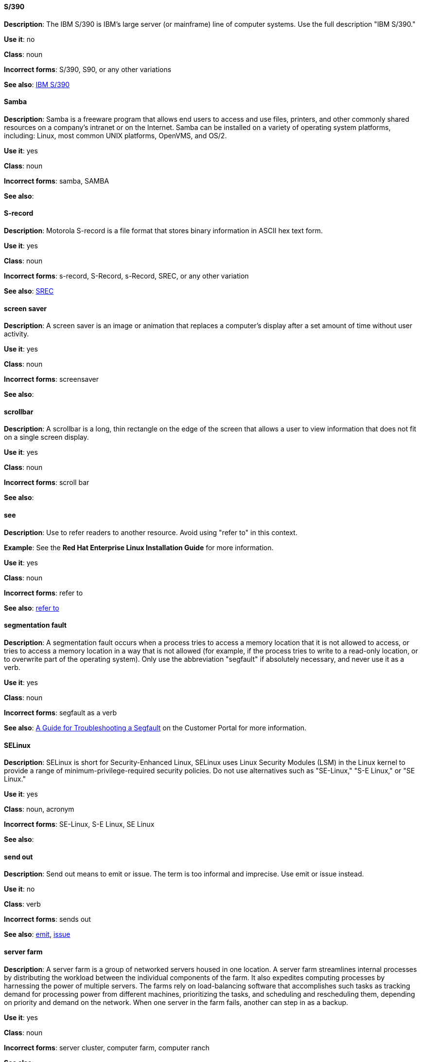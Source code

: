 [discrete]
==== S/390
[[s-390]]
*Description*: The IBM S/390 is IBM's large server (or mainframe) line of computer systems. Use the full description "IBM S/390."

*Use it*: no

*Class*: noun

*Incorrect forms*: S/390, S90, or any other variations

*See also*: xref:ibm-s-390 [IBM S/390]

[discrete]
==== Samba
[[samba]]
*Description*: Samba is a freeware program that allows end users to access and use files, printers, and other commonly shared resources on a company's intranet or on the Internet. Samba can be installed on a variety of operating system platforms, including: Linux, most common UNIX platforms, OpenVMS, and OS/2. 

*Use it*: yes

*Class*: noun

*Incorrect forms*: samba, SAMBA

*See also*:

[discrete]
==== ⁠S-record
[[s-record]]
*Description*: Motorola S-record is a file format that stores binary information in ASCII hex text form. 

*Use it*: yes

*Class*: noun

*Incorrect forms*: s-record, S-Record, s-Record, SREC, or any other variation

*See also*: xref:srec [SREC]

[discrete]
==== ⁠screen saver
[[screen-saver]]
*Description*: A screen saver is an image or animation that replaces a computer's display after a set amount of time without user activity.

*Use it*: yes

*Class*: noun

*Incorrect forms*: screensaver

*See also*:

[discrete]
==== ⁠scrollbar
[[scrollbar]]
*Description*: A scrollbar is a long, thin rectangle on the edge of the screen that allows a user to view information that does not fit on a single screen display.

*Use it*: yes

*Class*: noun

*Incorrect forms*: scroll bar

*See also*:

[discrete]
==== see
[[see]]
*Description*: Use to refer readers to another resource. Avoid using "refer to" in this context. 

*Example*: See the **Red Hat Enterprise Linux Installation Guide** for more information.

*Use it*: yes

*Class*: noun

*Incorrect forms*: refer to

*See also*: xref:refer-to [refer to]

[discrete]
==== ⁠segmentation fault
[[segmentation-fault]]
*Description*:  A segmentation fault occurs when a process tries to access a memory location that it is not allowed to access, or tries to access a memory location in a way that is not allowed (for example, if the process tries to write to a read-only location, or to overwrite part of the operating system). 
Only use the abbreviation "segfault" if absolutely necessary, and never use it as a verb.

*Use it*: yes

*Class*: noun

*Incorrect forms*: segfault as a verb

*See also*: xref:https://access.redhat.com/articles/372743 [A Guide for Troubleshooting a Segfault] on the Customer Portal for more information.

[discrete]
==== ⁠SELinux
[[selinux]]
*Description*: SELinux is short for Security-Enhanced Linux, SELinux uses Linux Security Modules (LSM) in the Linux kernel to provide a range of minimum-privilege-required security policies. 
Do not use alternatives such as "SE-Linux," "S-E Linux," or "SE Linux." 

*Use it*: yes

*Class*: noun, acronym

*Incorrect forms*: SE-Linux, S-E Linux, SE Linux 

*See also*:

[discrete]
==== ⁠send out
[[send-out]]
*Description*: Send out means to emit or issue. The term is too informal and imprecise. Use emit or issue instead.

*Use it*: no

*Class*: verb

*Incorrect forms*: sends out

*See also*: xref:emits [emit], xref:issues [issue]

[discrete]
==== server farm 
[[server-farm]]
*Description*: A server farm is a group of networked servers housed in one location. A server farm streamlines internal processes by distributing the workload between the individual components of the farm. It also expedites computing processes by harnessing the power of multiple servers. The farms rely on load-balancing software that accomplishes such tasks as tracking demand for processing power from different machines, prioritizing the tasks, and scheduling and rescheduling them, depending on priority and demand on the network. When one server in the farm fails, another can step in as a backup. 

*Use it*: yes

*Class*: noun

*Incorrect forms*: server cluster, computer farm, computer ranch

*See also*: 

[discrete]
==== server side 
[[server-side-noun]]
*Description*: The server side in a client-server relationship. Use this form when "server side" is a noun.

*Example*: She does most of her programming on the server side, that is, directly on the web server.

*Use it*: yes

*Class*: noun

*Incorrect forms*: server-side as a noun

*See also*: xref:server-side-adjective [server-side]

[discrete]
==== server-side 
[[server-side-adjective]]
*Description*: Operations performed by the server in a client-server relationship. Use the hyphenated form (server-side) as an adjective.

*Example*: Her specialty is server-side programming.

*Use it*: yes

*Class*: adjective

*Incorrect forms*: server side as an adjective

*See also*: xref:server-side-noun [server side]

[discrete]
==== SHA-1
[[sha-1]]
*Description*: SHA stands for Secure Hash Algorithm and is a cryptographic hash function. SHA-1 is an earlier hashing algorithm that is being replaced by SHA-2.

*Use it*: yes

*Class*: acronym

*Incorrect forms*: 

*See also*: xref:sha2 [SHA-2]

[discrete]
==== SHA-2
[[sha-1]]
*Description*: SHA stands for Secure Hash Algorithm and is a cryptographic hash function. The encryption hash used in SHA-2 is significantly stronger and not subject to the same vulnerabilities as SHA-1.
SHA-2 variants are often specified using their digest size, in bits, as the trailing number, in lieu of "2." "SHA-224," "SHA-256," "SHA-384," and "SHA-512" are all correct when referring to these specific hash functions. 

*Use it*: yes

*Class*: acronym

*Incorrect forms*: 

*See also*: xref:sha1 [SHA-1]

[discrete]
==== Shadowman
[[shadowman]]
*Description*: Shadowman is Red Hat's corporate logo and is a trademark of Red Hat, Inc., registered in the United States and other countries.

*Use it*: yes

*Class*: logo

*Incorrect forms*: Shadow Man, ShadowMan

*See also*: xref:http://brand.redhat.com/logos/shadowman/ [Red Hat Brand Standards: Shadowman]

[discrete]
==== shadow passwords
[[shadow-passwords]]
*Description*: Shadow passwords are a method of improving system security by moving the encrypted passwords (normally found in /etc/passwd) to /etc/shadow, which is readable only by root. This option is available during installation and is part of the shadow utilities package. Not a proper noun. Capitalize only at the beginning of sentences.

*Use it*: yes

*Class*: noun

*Incorrect forms*: Shadow passwords (capitalized)

*See also*:

[discrete]
==== shadow utilities
[[shadow-utilities]]
*Description*: Shadow utilities are the specific system programs that operate on the shadow password files. Not a proper noun. Capitalize only at the beginning of sentences.

*Use it*: yes

*Class*: noun

*Incorrect forms*: Shadow utilities (capitalized)

*See also*:

[discrete]
==== share name
[[share-name]]
*Description*: The name of a shared resource. Use as two words, unless you are quoting the output of commands, such as "smbclient -L." 

*Use it*: yes

*Class*: noun

*Incorrect forms*: sharename, Sharename

*See also*:

[discrete]
==== shell
[[shell]]
*Description*: A "shell" is a software application, for example, /bin/bash or /bin/sh, that provides an interface to a computer. Do not use this term to describe the prompt where you type commands. 

*Use it*: yes

*Class*: noun

*Incorrect forms*:

*See also*: xref:shell-prompt [shell prompt]

[discrete]
==== shell prompt
[[shell-prompt]]
*Description*:  The shell prompt is the character at the beginning of the command line, and indicates that the shell is ready to accept commands. 
Do not use "command prompt," "terminal," or "shell." 

*Use it*: yes

*Class*: noun

*Incorrect forms*: command prompt, terminal, shell

*See also*: xref:shell [shell]

[discrete]
==== snippet
[[snippet]]
*Description*: A snippet is small piece or brief extract. Do not use it. Use "piece" instead. Use excerpt to refer to samples taken from a more extensive section of text.

*Use it*: no

*Class*: noun

*Incorrect forms*: 

*See also*:

[discrete]
==== SOCKS
[[skills]]
*Description*: Socket Secure (SOCKS) is an Internet protocol that exchanges network packets between a client and server through a proxy server. When specifying a SOCKS version, use "SOCKSv4" or "SOCKSv5".

*Use it*: yes

*Class*: acronym

*Incorrect forms*: socks

*See also*:

[discrete]
==== softcopy
[[softcopy]]
*Description*: Softcopy is an electronic copy of some type of data, for example, a file viewed on a computer screen. Do not use. Use "online" instead.

*Example:*

- Incorrect: To view a softcopy of the manual . . .
- Correct: To view the online documentation . . .

*Use it*: no

*Class*: noun

*Incorrect forms*: 

*See also*: xref:online [online]

[discrete]
==== sound card
[[sound-card]]
*Description*: A sound card is a device slotted into a computer to allow the use of audio components for multimedia applications.

*Use it*: yes

*Class*: noun

*Incorrect forms*: soundcard, sound-card

*See also*:

[discrete]
==== space
[[space]]
*Description*: Use "space" to refer to white space. Use "spacebar" when referring to the keyboard key.

*Examples:*

- Ensure there is a space between each command.
- Press the spacebar, and type the correct number.

*Use it*: yes

*Class*: noun

*Incorrect forms*: 

*See also*: xref:spacebar [spacebar]

[discrete]
==== spacebar
[[spacebar]]
*Description*: Use "spacebar" when referring to the keyboard key. Use "space" to refer to white space. 

*Examples:*

- Ensure there is a space between each command.
- Press the spacebar, and type the correct number.

*Use it*: yes

*Class*: noun

*Incorrect forms*: 

*See also*: xref:space [space]

[discrete]
==== spec file
[[specfile]]
*Description*: Spec files are used as part of rebuilding RPMs. The spec file outlines how to configure and compile the RPM, as well as how to install the files later.

*Use it*: yes

*Class*: noun

*Incorrect forms*: specfile

*See also*:

[discrete]
==== specific
[[specific]]
*Description*: When used as a modifier, put a hyphen before specific.

*Examples:* MIPS-specific, Linux-specific, chip-specific 

*Use it*: yes

*Class*: noun

*Incorrect forms*: MIPS specific, Linux specific, chip specific, etc.

*See also*:

[discrete]
==== spelt
[[spelt]]
*Description*: Past tense of "to spell" in Commonwealth English. Use "spelled," the past tense in US English, instead of "spelt." In general, Red Hat uses US English standard spellings and punctuation.

*Use it*: no

*Class*: verb

*Incorrect forms*: 

*See also*:

[discrete]
==== SQL
[[sql]]
*Description*: SQL stands for Structured Query Language. 

- The ISO-standard SQL (ISO 9075 and its descendants) is pronounced "ess queue ell" and takes "an" as its indefinite article.
- Microsoft's proprietary product, SQL Server is pronounced as a word: "sequel" and takes "a" as an indefinite article.
- Oracle also pronounces its SQL-based products (such as PL/SQL) as "sequel."
- Avoid using "SQL" as a generic name. Instead, use "MySQL" when referring to Microsoft SQL Server, use "PostgreSQL" for PostgreSQL, and use the full name for other SQL variants.

*Use it*: yes

*Class*: acronym

*Incorrect forms*: 

*See also*: xref:MySQL [MySQL]

[discrete]
==== ⁠SR-IOV
[[ser-iov]]
*Description*: SR-IOV stands for Single-Root I/O Virtualization. It is a virtualization specification that allows a PCIe device to appear to be multiple separate physical PCIe devices. 

*Use it*: yes

*Class*: acronym

*Incorrect forms*: SR/IOV

*See also*:

[discrete]
==== SREC
[[s-record]]
*Description*: SREC is an abbreviation for Motorola S-record, which is a file format that stores binary information in ASCII hex text form. Use "S-record" instead of SREC. 

*Use it*: no

*Class*: abbreviation

*Incorrect forms*: s-record, S-Record, s-Record, SREC, or any other variation

*See also*: xref:s-record [S-record]

[discrete]
==== SSH
[[ssh]]
*Description*: SSH is an abbreviation for Secure Shell, a network protocol that allows data exchange using a secure channel. 

- For the protocol, do NOT use "SSH", "ssh", "Ssh", or other variants. 
- For the command, use "ssh".

Do not use as a verb. 

*Example*: Instead of "ssh to the remote server," write "Use SSH to connect to the remote server."

*Use it*: yes

*Class*: abbreviation

*Incorrect forms*: SSH as a verb

*See also*:

[discrete]
==== SSL
[[ssl]]
*Description*: SSL is an abbreviation for Secure Sockets Layer, a protocol developed by Netscape for transmitting private documents over the Internet. SSL uses a public key to encrypt data that is transferred over the SSL connection. The majority of web browsers support SSL, and many websites use the protocol to obtain confidential user information, such as credit card numbers. By convention, URLs that require an SSL connection start with https: instead of http:. 

*Use it*: yes

*Class*: abbreviation

*Incorrect forms*: 

*See also*:

[discrete]
==== StarOffice
[[staroffice]]
*Description*: StarOffice is a Linux desktop suite. 

*Use it*: yes

*Class*: noun

*Incorrect forms*: Star, Staroffice, Star Office

*See also*:

[discrete]
==== startx
[[startx]]
*Description*: "startx" begins the xsession, which provides a graphical interface for running the session.

*Use it*: yes

*Class*: command

*Incorrect forms*: StartX

*See also*:

[discrete]
==== straightforward
[[straightforward]]
*Description*: Straightforward means uncomplicated and easy to understand.

*Use it*: yes

*Class*: adjective, adverb

*Incorrect forms*: straight forward, straight-forward

*See also*:

[discrete]
==== su
[[su]]
*Description*: "su" is a Linux command to change the root user. 

*Use it*: yes

*Class*: command

*Incorrect forms*: SU

*See also*:

[discrete]
==== subcommand
[[subcommand]]
*Description*: A subcommand is a secondary or even tertiary command used with a primary command. Do not confuse subcommands with options or arguments; subcommands operate on ever more focused objects or entities. 

*Example:* In the following command, "hammer" is the main or primary command. "import" and "organization" are subcommands. "--help" is an option.

    hammer import organization --help

*Use it*: yes

*Class*: noun

*Incorrect forms*: sub-command

*See also*:

[discrete]
==== subdirectory
[[subdirectory]]
*Description*: A subdirectory is a directory located within another directory, similar to a folder beneath another folder in a graphical user interface (GUI).

*Use it*: yes

*Class*: noun

*Incorrect forms*: sub-directory

*See also*:

[discrete]
==== submenu
[[submenu]]
*Description*: A submenu is a secondary menu contained within another menu.

*Use it*: yes

*Class*: noun

*Incorrect forms*: sub-menu

*See also*:

[discrete]
==== subpackage
[[subpackage]]
*Description*: Subpackage has a specific, specialized meaning in Red Hat products. An RPM spec file can define more than one package: these additional packages are called "subpackages."
CCS strongly discourages any other use of subpackage. *Subpackages are not the same as dependencies.* Do not treat them as if they are.

*Use it*: yes

*Class*: noun

*Incorrect forms*: sub-package

*See also*:

[discrete]
==== superuser
[[superuser]]
*Description*: Superuser is the same as the root user. The term is more common in Solaris documentation than Linux. 

*Use it*: yes

*Class*: noun

*Incorrect forms*: super-user, super user

*See also*:

[discrete]
==== swap space
[[swapspace]]
*Description*:  A Linux system uses swap space when it needs more memory resources and the RAM is full. The system moves inactive pages to the swap space to free memory.

*Use it*: yes

*Class*: noun

*Incorrect forms*: swapspace

*See also*:

[discrete]
==== ⁠Sybase Adaptive Server Enterprise (ASE)
[[ase]]
*Description*: Sybase Corporations developed this relational database management system that then became part of SAP AG. Use SAP Sybase Adaptive Server Enterprise (ASE) the first time you mention it. In subsequent entries, use the abbreviation "Sybase ASE." If discussing the high-availability version, use "Sybase ASE and High Availability."

*Use it*: yes

*Class*: noun

*Incorrect forms*: 

*See also*: 
 
[discrete]
==== SysV
[[sysv]]
*Description*: The SysV init runlevel system provides a standard process for controlling which programs init launches or halts when initializing a runlevel.

*Use it*: yes

*Class*: noun

*Incorrect forms*: Sys V, System V

*See also*: 
 
[discrete]
==== symmetric encryption
[[symm-encrypt]]
*Description*: ⁠A type of encryption where the same key encrypts and decrypts the message. In contrast, asymmetric (or public-key) encryption uses one key to encrypt a message and another to decrypt the message. 

*Use it*: yes

*Class*: noun

*Incorrect forms*: Sys V, System V

*See also*: 
